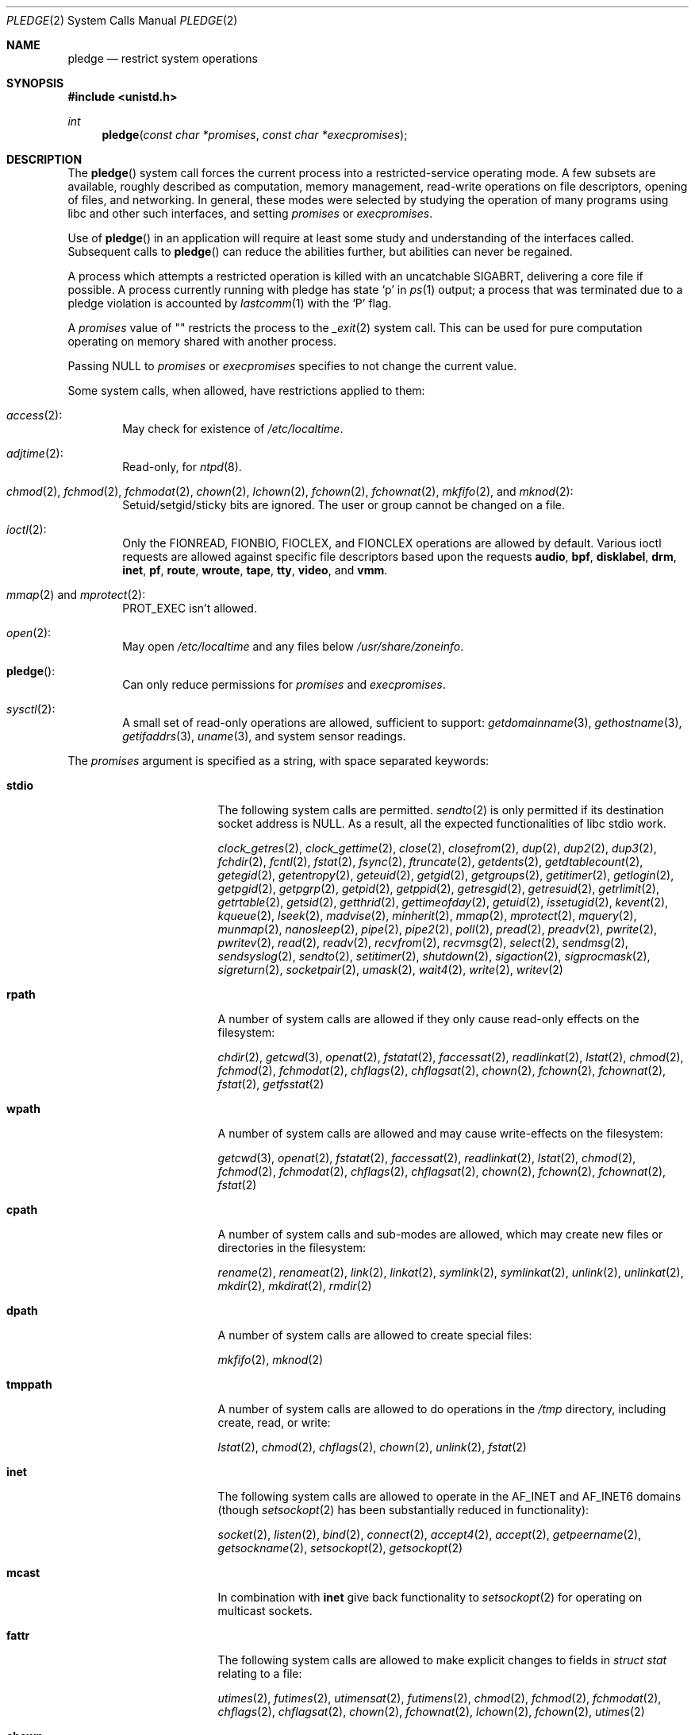 .\" $OpenBSD: pledge.2,v 1.62 2021/07/18 23:02:57 kn Exp $
.\"
.\" Copyright (c) 2015 Nicholas Marriott <nicm@openbsd.org>
.\"
.\" Permission to use, copy, modify, and distribute this software for any
.\" purpose with or without fee is hereby granted, provided that the above
.\" copyright notice and this permission notice appear in all copies.
.\"
.\" THE SOFTWARE IS PROVIDED "AS IS" AND THE AUTHOR DISCLAIMS ALL WARRANTIES
.\" WITH REGARD TO THIS SOFTWARE INCLUDING ALL IMPLIED WARRANTIES OF
.\" MERCHANTABILITY AND FITNESS. IN NO EVENT SHALL THE AUTHOR BE LIABLE FOR
.\" ANY SPECIAL, DIRECT, INDIRECT, OR CONSEQUENTIAL DAMAGES OR ANY DAMAGES
.\" WHATSOEVER RESULTING FROM LOSS OF USE, DATA OR PROFITS, WHETHER IN AN
.\" ACTION OF CONTRACT, NEGLIGENCE OR OTHER TORTIOUS ACTION, ARISING OUT OF
.\" OR IN CONNECTION WITH THE USE OR PERFORMANCE OF THIS SOFTWARE.
.\"
.Dd $Mdocdate: July 18 2021 $
.Dt PLEDGE 2
.Os
.Sh NAME
.Nm pledge
.Nd restrict system operations
.Sh SYNOPSIS
.In unistd.h
.Ft int
.Fn pledge "const char *promises" "const char *execpromises"
.Sh DESCRIPTION
The
.Fn pledge
system call forces the current process into a restricted-service operating mode.
A few subsets are available, roughly described as computation, memory
management, read-write operations on file descriptors, opening of files,
and networking.
In general, these modes were selected by studying the operation
of many programs using libc and other such interfaces, and setting
.Fa promises
or
.Fa execpromises .
.Pp
Use of
.Fn pledge
in an application will require at least some study and understanding
of the interfaces called.
Subsequent calls to
.Fn pledge
can reduce the abilities further, but abilities can never be regained.
.Pp
A process which attempts a restricted operation is killed with an uncatchable
.Dv SIGABRT ,
delivering a core file if possible.
A process currently running with pledge has state
.Sq p
in
.Xr ps 1
output; a process that was terminated due to a pledge violation
is accounted by
.Xr lastcomm 1
with the
.Sq P
flag.
.Pp
A
.Fa promises
value of
.Qq \&
restricts the process to the
.Xr _exit 2
system call.
This can be used for pure computation operating on memory shared
with another process.
.Pp
Passing
.Dv NULL
to
.Fa promises
or
.Fa execpromises
specifies to not change the current value.
.Pp
Some system calls, when allowed, have restrictions applied to them:
.Bl -ohang -offset indent
.It Xr access 2 :
May check for existence of
.Pa /etc/localtime .
.It Xr adjtime 2 :
Read-only, for
.Xr ntpd 8 .
.It Xo
.Xr chmod 2 ,
.Xr fchmod 2 ,
.Xr fchmodat 2 ,
.Xr chown 2 ,
.Xr lchown 2 ,
.Xr fchown 2 ,
.Xr fchownat 2 ,
.Xr mkfifo 2 ,
and
.Xr mknod 2 :
.Xc
Setuid/setgid/sticky bits are ignored.
The user or group cannot be changed on a file.
.It Xr ioctl 2 :
Only the
.Dv FIONREAD ,
.Dv FIONBIO ,
.Dv FIOCLEX ,
and
.Dv FIONCLEX
operations are allowed by default.
Various ioctl requests are allowed against specific file descriptors
based upon the requests
.Cm audio ,
.Cm bpf ,
.Cm disklabel ,
.Cm drm ,
.Cm inet ,
.Cm pf ,
.Cm route ,
.Cm wroute ,
.Cm tape ,
.Cm tty ,
.Cm video ,
and
.Cm vmm .
.It Xo
.Xr mmap 2
and
.Xr mprotect 2 :
.Xc
.Dv PROT_EXEC
isn't allowed.
.It Xr open 2 :
May open
.Pa /etc/localtime
and any files below
.Pa /usr/share/zoneinfo .
.It Fn pledge :
Can only reduce permissions for
.Fa promises
and
.Fa execpromises .
.It Xr sysctl 2 :
A small set of read-only operations are allowed, sufficient to
support:
.Xr getdomainname 3 ,
.Xr gethostname 3 ,
.Xr getifaddrs 3 ,
.Xr uname 3 ,
and system sensor readings.
.El
.Pp
The
.Fa promises
argument is specified as a string, with space separated keywords:
.Bl -tag -width "prot_exec" -offset indent
.It Cm stdio
The following system calls are permitted.
.Xr sendto 2
is only permitted if its destination socket address is
.Dv NULL .
As a result, all the expected functionalities of libc stdio work.
.Pp
.Xr clock_getres 2 ,
.Xr clock_gettime 2 ,
.Xr close 2 ,
.Xr closefrom 2 ,
.Xr dup 2 ,
.Xr dup2 2 ,
.Xr dup3 2 ,
.Xr fchdir 2 ,
.Xr fcntl 2 ,
.Xr fstat 2 ,
.Xr fsync 2 ,
.Xr ftruncate 2 ,
.Xr getdents 2 ,
.Xr getdtablecount 2 ,
.Xr getegid 2 ,
.Xr getentropy 2 ,
.Xr geteuid 2 ,
.Xr getgid 2 ,
.Xr getgroups 2 ,
.Xr getitimer 2 ,
.Xr getlogin 2 ,
.Xr getpgid 2 ,
.Xr getpgrp 2 ,
.Xr getpid 2 ,
.Xr getppid 2 ,
.Xr getresgid 2 ,
.Xr getresuid 2 ,
.Xr getrlimit 2 ,
.Xr getrtable 2 ,
.Xr getsid 2 ,
.Xr getthrid 2 ,
.Xr gettimeofday 2 ,
.Xr getuid 2 ,
.Xr issetugid 2 ,
.Xr kevent 2 ,
.Xr kqueue 2 ,
.Xr lseek 2 ,
.Xr madvise 2 ,
.Xr minherit 2 ,
.Xr mmap 2 ,
.Xr mprotect 2 ,
.Xr mquery 2 ,
.Xr munmap 2 ,
.Xr nanosleep 2 ,
.Xr pipe 2 ,
.Xr pipe2 2 ,
.Xr poll 2 ,
.Xr pread 2 ,
.Xr preadv 2 ,
.Xr pwrite 2 ,
.Xr pwritev 2 ,
.Xr read 2 ,
.Xr readv 2 ,
.Xr recvfrom 2 ,
.Xr recvmsg 2 ,
.Xr select 2 ,
.Xr sendmsg 2 ,
.Xr sendsyslog 2 ,
.Xr sendto 2 ,
.Xr setitimer 2 ,
.Xr shutdown 2 ,
.Xr sigaction 2 ,
.Xr sigprocmask 2 ,
.Xr sigreturn 2 ,
.Xr socketpair 2 ,
.Xr umask 2 ,
.Xr wait4 2 ,
.Xr write 2 ,
.Xr writev 2
.It Cm rpath
A number of system calls are allowed if they only cause
read-only effects on the filesystem:
.Pp
.Xr chdir 2 ,
.Xr getcwd 3 ,
.Xr openat 2 ,
.Xr fstatat 2 ,
.Xr faccessat 2 ,
.Xr readlinkat 2 ,
.Xr lstat 2 ,
.Xr chmod 2 ,
.Xr fchmod 2 ,
.Xr fchmodat 2 ,
.Xr chflags 2 ,
.Xr chflagsat 2 ,
.Xr chown 2 ,
.Xr fchown 2 ,
.Xr fchownat 2 ,
.Xr fstat 2 ,
.Xr getfsstat 2
.It Cm wpath
A number of system calls are allowed and may cause
write-effects on the filesystem:
.Pp
.Xr getcwd 3 ,
.Xr openat 2 ,
.Xr fstatat 2 ,
.Xr faccessat 2 ,
.Xr readlinkat 2 ,
.Xr lstat 2 ,
.Xr chmod 2 ,
.Xr fchmod 2 ,
.Xr fchmodat 2 ,
.Xr chflags 2 ,
.Xr chflagsat 2 ,
.Xr chown 2 ,
.Xr fchown 2 ,
.Xr fchownat 2 ,
.Xr fstat 2
.It Cm cpath
A number of system calls and sub-modes are allowed, which may
create new files or directories in the filesystem:
.Pp
.Xr rename 2 ,
.Xr renameat 2 ,
.Xr link 2 ,
.Xr linkat 2 ,
.Xr symlink 2 ,
.Xr symlinkat 2 ,
.Xr unlink 2 ,
.Xr unlinkat 2 ,
.Xr mkdir 2 ,
.Xr mkdirat 2 ,
.Xr rmdir 2
.It Cm dpath
A number of system calls are allowed to create special files:
.Pp
.Xr mkfifo 2 ,
.Xr mknod 2
.It Cm tmppath
A number of system calls are allowed to do operations in the
.Pa /tmp
directory, including create, read, or write:
.Pp
.Xr lstat 2 ,
.Xr chmod 2 ,
.Xr chflags 2 ,
.Xr chown 2 ,
.Xr unlink 2 ,
.Xr fstat 2
.It Cm inet
The following system calls are allowed to operate in the
.Dv AF_INET
and
.Dv AF_INET6
domains
(though
.Xr setsockopt 2
has been substantially reduced in functionality):
.Pp
.Xr socket 2 ,
.Xr listen 2 ,
.Xr bind 2 ,
.Xr connect 2 ,
.Xr accept4 2 ,
.Xr accept 2 ,
.Xr getpeername 2 ,
.Xr getsockname 2 ,
.Xr setsockopt 2 ,
.Xr getsockopt 2
.It Cm mcast
In combination with
.Cm inet
give back functionality to
.Xr setsockopt 2
for operating on multicast sockets.
.It Cm fattr
The following system calls are allowed to make explicit changes
to fields in
.Vt struct stat
relating to a file:
.Pp
.Xr utimes 2 ,
.Xr futimes 2 ,
.Xr utimensat 2 ,
.Xr futimens 2 ,
.Xr chmod 2 ,
.Xr fchmod 2 ,
.Xr fchmodat 2 ,
.Xr chflags 2 ,
.Xr chflagsat 2 ,
.Xr chown 2 ,
.Xr fchownat 2 ,
.Xr lchown 2 ,
.Xr fchown 2 ,
.Xr utimes 2
.It Cm chown
The
.Xr chown 2
family is allowed to change the user or group on a file.
.It Cm flock
File locking via
.Xr fcntl 2 ,
.Xr flock 2 ,
.Xr lockf 3 ,
and
.Xr open 2
is allowed.
No distinction is made between shared and exclusive locks.
This promise is required for unlock as well as lock.
.It Cm unix
The following system calls are allowed to operate in the
.Dv AF_UNIX
domain:
.Pp
.Xr socket 2 ,
.Xr listen 2 ,
.Xr bind 2 ,
.Xr connect 2 ,
.Xr accept4 2 ,
.Xr accept 2 ,
.Xr getpeername 2 ,
.Xr getsockname 2 ,
.Xr setsockopt 2 ,
.Xr getsockopt 2
.It Cm dns
Subsequent to a successful
.Xr open 2
of
.Pa /etc/resolv.conf ,
a few system calls become able to allow DNS network transactions:
.Pp
.Xr sendto 2 ,
.Xr recvfrom 2 ,
.Xr socket 2 ,
.Xr connect 2
.It Cm getpw
This allows read-only opening of files in
.Pa /etc
for the
.Xr getpwnam 3 ,
.Xr getgrnam 3 ,
.Xr getgrouplist 3 ,
and
.Xr initgroups 3
family of functions.
They may also need to operate in a
.Xr yp 8
environment, so a successful
.Xr open 2
of
.Pa /var/run/ypbind.lock
enables
.Cm inet
operations.
.It Cm sendfd
Allows sending of file descriptors using
.Xr sendmsg 2 .
File descriptors referring to directories may not be passed.
.It Cm recvfd
Allows receiving of file descriptors using
.Xr recvmsg 2 .
File descriptors referring to directories may not be passed.
.It Cm tape
Allow
.Dv MTIOCGET
and
.Dv MTIOCTOP
operations against tape drives.
.It Cm tty
In addition to allowing read-write operations on
.Pa /dev/tty ,
this opens up a variety of
.Xr ioctl 2
requests used by tty devices.
If
.Cm tty
is accompanied with
.Cm rpath ,
.Xr revoke 2
is permitted.
Otherwise only the following
.Xr ioctl 2
requests are permitted:
.Pp
.Dv TIOCSPGRP ,
.Dv TIOCGETA ,
.Dv TIOCGPGRP ,
.Dv TIOCGWINSZ ,
.Dv TIOCSWINSZ ,
.Dv TIOCSBRK ,
.Dv TIOCCDTR ,
.Dv TIOCSETA ,
.Dv TIOCSETAW ,
.Dv TIOCSETAF ,
.Dv TIOCUCNTL
.It Cm proc
Allows the following process relationship operations:
.Pp
.Xr fork 2 ,
.Xr vfork 2 ,
.Xr kill 2 ,
.Xr getpriority 2 ,
.Xr setpriority 2 ,
.Xr setrlimit 2 ,
.Xr setpgid 2 ,
.Xr setsid 2
.It Cm exec
Allows a process to call
.Xr execve 2 .
Coupled with the
.Cm proc
promise, this allows a process to fork and execute another program.
If
.Fa execpromises
has been previously set the new program begins with those promises,
unless setuid/setgid bits are set in which case execution is blocked with
.Er EACCES .
Otherwise the new program starts running without pledge active,
and hopefully makes a new pledge soon.
.It Cm prot_exec
Allows the use of
.Dv PROT_EXEC
with
.Xr mmap 2
and
.Xr mprotect 2 .
.It Cm settime
Allows the setting of system time, via the
.Xr settimeofday 2 ,
.Xr adjtime 2 ,
and
.Xr adjfreq 2
system calls.
.It Cm ps
Allows enough
.Xr sysctl 2
interfaces to allow inspection of processes operating on the system using
programs like
.Xr ps 1 .
.It Cm vminfo
Allows enough
.Xr sysctl 2
interfaces to allow inspection of the system's virtual memory by
programs like
.Xr top 1
and
.Xr vmstat 8 .
.It Cm id
Allows the following system calls which can change the rights of a
process:
.Pp
.Xr setuid 2 ,
.Xr seteuid 2 ,
.Xr setreuid 2 ,
.Xr setresuid 2 ,
.Xr setgid 2 ,
.Xr setegid 2 ,
.Xr setregid 2 ,
.Xr setresgid 2 ,
.Xr setgroups 2 ,
.Xr setlogin 2 ,
.Xr setrlimit 2 ,
.Xr getpriority 2 ,
.Xr setpriority 2 ,
.Xr setrtable 2
.It Cm pf
Allows a subset of
.Xr ioctl 2
operations on the
.Xr pf 4
device:
.Pp
.Dv DIOCADDRULE ,
.Dv DIOCGETSTATUS ,
.Dv DIOCNATLOOK ,
.Dv DIOCRADDTABLES ,
.Dv DIOCRCLRADDRS ,
.Dv DIOCRCLRTABLES ,
.Dv DIOCRCLRTSTATS ,
.Dv DIOCRGETTSTATS ,
.Dv DIOCRSETADDRS ,
.Dv DIOCXBEGIN ,
.Dv DIOCXCOMMIT
.It Cm route
Allow inspection of the routing table.
.It Cm wroute
Allow changes to the routing table.
.It Cm audio
Allows a subset of
.Xr ioctl 2
operations on
.Xr audio 4
devices
(see
.Xr sio_open 3
for more information):
.Pp
.Dv AUDIO_GETPOS ,
.Dv AUDIO_GETPAR ,
.Dv AUDIO_SETPAR ,
.Dv AUDIO_START ,
.Dv AUDIO_STOP ,
.Dv AUDIO_MIXER_DEVINFO ,
.Dv AUDIO_MIXER_READ ,
.Dv AUDIO_MIXER_WRITE
.It Cm video
Allows a subset of
.Xr ioctl 2
operations on
.Xr video 4
devices:
.Pp
.Dv VIDIOC_DQBUF ,
.Dv VIDIOC_ENUM_FMT ,
.Dv VIDIOC_ENUM_FRAMEINTERVALS ,
.Dv VIDIOC_ENUM_FRAMESIZES ,
.Dv VIDIOC_G_CTRL ,
.Dv VIDIOC_G_PARM ,
.Dv VIDIOC_QBUF ,
.Dv VIDIOC_QUERYBUF ,
.Dv VIDIOC_QUERYCAP ,
.Dv VIDIOC_QUERYCTRL ,
.Dv VIDIOC_S_CTRL ,
.Dv VIDIOC_S_FMT ,
.Dv VIDIOC_S_PARM ,
.Dv VIDIOC_STREAMOFF ,
.Dv VIDIOC_STREAMON ,
.Dv VIDIOC_TRY_FMT ,
.Dv VIDIOC_REQBUFS
.It Cm bpf
Allow
.Dv BIOCGSTATS
operation for statistics collection from a
.Xr bpf 4
device.
.It Cm unveil
Allow
.Xr unveil 2
to be called.
.It Cm error
Rather than killing the process upon violation, indicate error with
.Er ENOSYS .
.Pp
Also when
.Fn pledge
is called with higher
.Fa promises
or
.Fa execpromises ,
those changes will be ignored and return success.
This is useful when a parent enforces
.Fa execpromises
but an execve'd child has a different idea.
.El
.Sh RETURN VALUES
.Rv -std
.Sh ERRORS
.Fn pledge
will fail if:
.Bl -tag -width Er
.It Bq Er EFAULT
.Fa promises
or
.Fa execpromises
points outside the process's allocated address space.
.It Bq Er EINVAL
.Fa promises
is malformed or contains invalid keywords.
.It Bq Er EPERM
This process is attempting to increase permissions.
.El
.Sh HISTORY
The
.Fn pledge
system call first appeared in
.Ox 5.9 .
